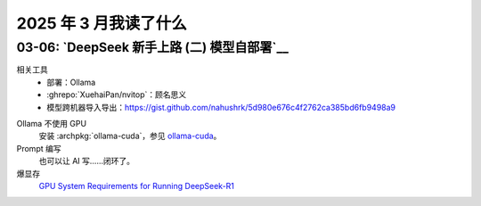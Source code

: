 ======================
2025 年 3 月我读了什么
======================

.. post::
   :tags: 阅读
   :author: LA
   :category: 阅读记录
   :language: zh_CN

03-06: `DeepSeek 新手上路 (二) 模型自部署`__
============================================

相关工具
   - 部署：Ollama

     .. seealso:: `开源大模型的本地部署,本地大语言模型部署工具对比：Ollama vs LM Studio 如何选择适合自己的 AI 助手 - 开发调优 - LINUX DO <https://linux.do/t/topic/414577>`_

   - :ghrepo:`XuehaiPan/nvitop`：顾名思义
   - 模型跨机器导入导出：https://gist.github.com/nahushrk/5d980e676c4f2762ca385bd6fb9498a9

.. term:: 蒸馏
   模型蒸馏（Model Distillation）是一种用于模型压缩、加速的通用方法。用一个容量较大的预训练模型作为教师模型，利用其输出来进一步训练学生模型（往往是参数规模更小的模型）。学生模型的规模上往往是更易部署的，同时在泛化能力上要远优于使用原始数据集训练的同等规模模型，但与满血版本的教师模型显然是存在差异的。

   以 ``deepseek-r1`` 的 ``1.5b-qwen-distill-fp16`` 版本为例，使用了通义千问 `qwen` 作为学生模型。

.. term:: 量化
   模型量化（Model Quantization）通常指的是将模型中的参数（例如权重和偏置）从浮点数转换为低位宽度的整数，例如从32 位的浮点数转换为 8 位整数。

   以 ``deepseek-r1`` 的 ``671b-fp16`` 版本为例，``fp16`` 就是使用了 16 位浮点数未经量化的版本，``671b-q8_0`` 为 8 位量化版本，``671b-q4_K_M`` 为 4 为量化版本。

   其他的参数可以理解为参数取整的策略？参看？`llama.cpp里面的Q8_0,Q6_K_M,Q4_K_M量化原理是什么？ - 知乎 <https://www.zhihu.com/question/633365088>`_

Ollama 不使用 GPU
   安装 :archpkg:`ollama-cuda`，参见 `ollama-cuda <https://wiki.archlinux.org/title/Ollama>`_。

Prompt 编写
   也可以让 AI 写……闭环了。

爆显存
   `GPU System Requirements for Running DeepSeek-R1 <https://apxml.com/posts/gpu-requirements-deepseek-r1>`_
